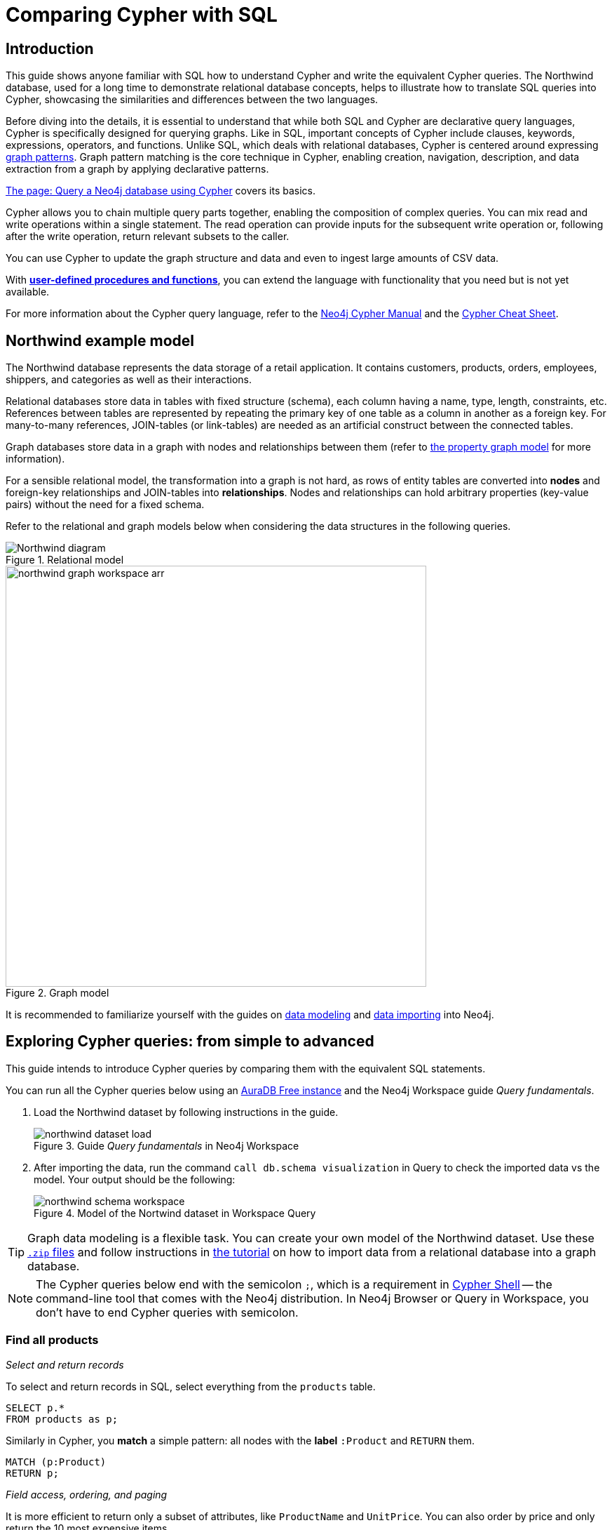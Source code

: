 = Comparing Cypher with SQL
:tags: cypher, queries, graph-queries, sql-cypher, northwind-graph
:aura_signup: https://neo4j.com/cloud/aura/?ref=developer-guide
:description: This guide teaches anyone familiar with SQL how to write the equivalent, efficient Cypher statements. We'll use the well-known Northwind database to explain the concepts and work through the queries from simple to advanced.
:page-ad-overline-link: https://graphacademy.neo4j.com/?ref=guides
:page-ad-overline: Neo4j GraphAcademy
:page-ad-title: Cypher Fundamentals
:page-ad-description: Learn Cypher in this free, hands-on course
:page-ad-link: https://graphacademy.neo4j.com/?ref=guides
:page-ad-underline-role: button
:page-ad-underline: Learn more


== Introduction

This guide shows anyone familiar with SQL how to understand Cypher and write the equivalent Cypher queries.
The Northwind database, used for a long time to demonstrate relational database concepts, helps to illustrate how to translate SQL queries into Cypher, showcasing the similarities and differences between the two languages.

Before diving into the details, it is essential to understand that while both SQL and Cypher are declarative query languages, Cypher is specifically designed for querying graphs.
Like in SQL, important concepts of Cypher include clauses, keywords, expressions, operators, and functions.
Unlike SQL, which deals with relational databases, Cypher is centered around expressing xref:cypher-intro/patterns.adoc[graph patterns].
Graph pattern matching is the core technique in Cypher, enabling creation, navigation, description, and data extraction from a graph by applying declarative patterns.

xref:cypher-intro/index.adoc[The page: Query a Neo4j database using Cypher] covers its basics.

Cypher allows you to chain multiple query parts together, enabling the composition of complex queries.
You can mix read and write operations within a single statement.
The read operation can provide inputs for the subsequent write operation or, following after the write operation, return relevant subsets to the caller.

You can use Cypher to update the graph structure and data and even to ingest large amounts of CSV data.

With xref:cypher-intro/procedures-functions.adoc[*user-defined procedures and functions*], you can extend the language with functionality that you need but is not yet available.

For more information about the Cypher query language, refer to the link:https://neo4j.com/docs/cypher-manual/current/introduction/[Neo4j Cypher Manual^] and the link:https://neo4j.com/docs/cypher-cheat-sheet/5/[Cypher Cheat Sheet].

[#cypher-sql-northwind]
== Northwind example model

The Northwind database represents the data storage of a retail application.
It contains customers, products, orders, employees, shippers, and categories as well as their interactions.

Relational databases store data in tables with fixed structure (schema), each column having a name, type, length, constraints, etc.
References between tables are represented by repeating the primary key of one table as a column in another as a foreign key.
For many-to-many references, JOIN-tables (or link-tables) are needed as an artificial construct between the connected tables.

Graph databases store data in a graph with nodes and relationships between them (refer to xref:get-started-with-neo4j/graph-database.adoc#property-graph[the property graph model] for more information).

For a sensible relational model, the transformation into a graph is not hard, as rows of entity tables are converted into *nodes* and foreign-key relationships and JOIN-tables into *relationships*.
Nodes and relationships can hold arbitrary properties (key-value pairs) without the need for a fixed schema.

Refer to the relational and graph models below when considering the data structures in the following queries.

[[relational-model]]
.Relational model
image::Northwind_diagram.jpg[]

[[graph-model]]
.Graph model
image::northwind_graph_workspace-arr.png[width=600]

It is recommended to familiarize yourself with the guides on xref:data-modeling/index.adoc[data modeling] and xref:data-import/index.adoc[data importing] into Neo4j.

[#cypher-sql-queries]
== Exploring Cypher queries: from simple to advanced

This guide intends to introduce Cypher queries by comparing them with the equivalent SQL statements.

You can run all the Cypher queries below using an {aura_signup}[AuraDB Free instance] and the Neo4j Workspace guide _Query fundamentals_.

. Load the Northwind dataset by following instructions in the guide.
+
.Guide _Query fundamentals_ in Neo4j Workspace
image::northwind_dataset_load.png[]
+
. After importing the data, run the command `call db.schema visualization` in Query to check the imported data vs the model.
Your output should be the following:
+
.Model of the Nortwind dataset in Workspace Query
image::northwind_schema_workspace.png[]

[TIP]
====
Graph data modeling is a flexible task.
You can create your own model of the Northwind dataset.
Use these link:https://github.com/neo4j-graph-examples/get-started/raw/main/data/northwind-full.zip[`.zip` files] and follow instructions in xref:appendix/tutorials/guide-import-relational-and-etl.adoc[the tutorial] on how to import data from a relational database into a graph database.
====

[NOTE]
====
The Cypher queries below end with the semicolon `;`, which is a requirement in link:https://neo4j.com/docs/operations-manual/current/tools/cypher-shell/[Cypher Shell] -- the command-line tool that comes with the Neo4j distribution.
In Neo4j Browser or Query in Workspace, you don't have to end Cypher queries with semicolon.
====

=== Find all products

_Select and return records_

To select and return records in SQL, select everything from the `products` table.

[source, plsql]
----
SELECT p.*
FROM products as p;
----

//sqltable

Similarly in Cypher, you *match* a simple pattern: all nodes with the *label* `:Product` and `RETURN` them.

[source, cypher]
----
MATCH (p:Product)
RETURN p;
----

//table

_Field access, ordering, and paging_

It is more efficient to return only a subset of attributes, like `ProductName` and `UnitPrice`.
You can also order by price and only return the 10 most expensive items.

[source, plsql]
----
SELECT p.ProductName, p.UnitPrice
FROM products as p
ORDER BY p.UnitPrice DESC
LIMIT 10;
----

//sqltable

Since the statements are similar except for the pattern matching part, you can copy and paste the changes from SQL to Cypher.
But remember that labels, relationship types, and property names are *case sensitive* in Neo4j.
For more details on naming rules, see the link:https://neo4j.com/docs/cypher-manual/current/syntax/naming/[Cypher Manual -> Naming rules and recommendations].

[source, cypher]
----
MATCH (p:Product)
RETURN p.productName, p.unitPrice
ORDER BY p.unitPrice DESC
LIMIT 10;
----

// table

=== Find a single product by name

_Filter by equality_

If you only want to look at a single product, for example, _Chocolade_, you can filter in SQL with the `WHERE` clause.

[source, plsql]
----
SELECT p.ProductName, p.UnitPrice
FROM products AS p
WHERE p.ProductName = 'Chocolade';
----

//sqltable

In Cypher, the `WHERE` clause belongs to the `MATCH` statement.

[source, cypher]
----
MATCH (p:Product)
WHERE p.productName = 'Chocolade'
RETURN p.productName, p.unitPrice;
----

// table

There is a shortcut in Cypher if you `MATCH` for a labeled node with a certain property attribute.

[source, cypher]
----
MATCH (p:Product {productName:'Chocolade'})
RETURN p.productName, p.unitPrice;
----

_Indexing_

// table

If you want to match quickly by a specific node label and attribute combination, it makes sense to create an index for that pair, if you haven't already done that during the xref:appendix/tutorials/guide-import-relational-and-etl.adoc[import].
For more details on how to create indexes, visit the link:https://neo4j.com/docs/cypher-manual/current/indexes-for-search-performance/[Cypher manual -> Indexes for search performance].
Indexes in Cypher are only used for finding the starting points of a query, all subsequent pattern matching is done through the graph structure.
Cypher supports range, text, point, full-text and vector indexes.

[source, cypher]
----
CREATE INDEX Product_productName IF NOT EXISTS FOR (p:Product) ON p.productName;
CREATE INDEX Product_unitPrice IF NOT EXISTS FOR (p:Product) ON p.unitPrice;
----

=== Filter products

_Filter by list/range_

You can also filter by multiple values in SQL.

[source, plsql]
----
SELECT p.ProductName, p.UnitPrice
FROM products as p
WHERE p.ProductName IN ('Chocolade','Chai');
----

//sqltable

This can also be achieved in Cypher, which has full collection support, including not only the `IN` operator but also collection functions, predicates, and transformations.

[source, cypher]
----
MATCH (p:Product)
WHERE p.productName IN ['Chocolade','Chai']
RETURN p.productName, p.unitPrice;
----

// table

_Filter by multiple numeric and textual predicates_

Filtering can go further. 
For example, the below query tries to find expensive products starting with "C".

[source, plsql]
----
SELECT p.ProductName, p.UnitPrice
FROM products AS p
WHERE p.ProductName LIKE 'C%' AND p.UnitPrice > 100;
----

//sqltable

In Cypher, the `LIKE` operator is replaced by the `STARTS WITH`, `CONTAINS`, and `ENDS WITH` operators (all three of which are index-supported):

[source, cypher]
----
MATCH (p:Product)
WHERE p.productName STARTS WITH 'C' AND p.unitPrice > 100
RETURN p.productName, p.unitPrice;
----

You can also use a regular expression, like `p.productName =~ '^C.*'`.

// table

=== Joining products with customers

_Join records, distinct results_

If you want to see who bought _Chocolade_, you can join the four tables together.
Refer to the <<relational-model, model>> (ER-diagram) to recall what the model looks like.

[source, plsql]
----
SELECT DISTINCT c.CompanyName
FROM customers AS c
JOIN orders AS o ON (c.CustomerID = o.CustomerID)
JOIN order_details AS od ON (o.OrderID = od.OrderID)
JOIN products AS p ON (od.ProductID = p.ProductID)
WHERE p.ProductName = 'Chocolade';
----

//sqltable

The <<graph-model, graph model>> is much simpler, as there is no need to `JOIN` tables.
Expressing connections as graph patterns is easier to read too.

[source, cypher]
----
MATCH (p:Product {productName:'Chocolade'})<-[:ORDERS]-(:Order)<-[:PURCHASED]-(c:Customer)
RETURN DISTINCT c.companyName;
----

// table

=== New customers without existing orders

_`OUTER JOINS`, aggregation_

If you rephrase the question as "What have I bought and paid in total?", the `JOIN` stays the same; only the filter expression changes.
However, the situation is different if you have customers without any orders and still want to return them.
In that case, you have to use `OUTER JOINS` to make sure that results are returned even if there are no matching rows in other tables.

[source, plsql]
----
SELECT p.ProductName, sum(od.UnitPrice * od.Quantity) AS Volume
FROM customers AS c
LEFT OUTER JOIN orders AS o ON (c.CustomerID = o.CustomerID)
LEFT OUTER JOIN order_details AS od ON (o.OrderID = od.OrderID)
LEFT OUTER JOIN products AS p ON (od.ProductID = p.ProductID)
WHERE c.CompanyName = 'Drachenblut Delikatessen'
GROUP BY p.ProductName
ORDER BY Volume DESC;
----

//sqltable

In your Cypher query, the `MATCH` between customer and order becomes an `OPTIONAL MATCH`, which is the equivalent of an `OUTER JOIN`.
Non existing nodes and relationships will then have a `null` value, which will result in attributes being `null` and not being aggregated by `sum`.

[source, cypher]
----
MATCH (c:Customer {companyName:'Drachenblut Delikatessen'})
OPTIONAL MATCH (p:Product)<-[o:ORDERS]-(:Order)<-[:PURCHASED]-(c)
RETURN p.productName, toInteger(sum(o.unitPrice * o.quantity)) AS volume
ORDER BY volume DESC;
----

// table

=== Top-selling employees

_Aggregation, grouping_

The previous example mentioned aggregation.
By summing up product prices and ordered quantities, an aggregated view per product for the customer was provided.

You can use aggregation functions like `sum`, `count`, `avg`, `max` both in SQL and Cypher.
In SQL, aggregation is explicit so you have to provide all grouping keys again in the `GROUP BY` clause.
If you want to see the top-selling employees, run the following query:

[source, plsql]
----
SELECT e.EmployeeID, count(*) AS Count
FROM Employee AS e
JOIN Order AS o ON (o.EmployeeID = e.EmployeeID)
GROUP BY e.EmployeeID
ORDER BY Count DESC LIMIT 10;
----

//sqltable

In Cypher grouping for aggregation is implicit.
As soon as you use the first aggregation function, all non-aggregated columns automatically become grouping keys.
Also additional aggregation functions like `collect`, `percentileCont`, `stdDev` are available.

[source, cypher]
----
MATCH (:Order)<-[:SOLD]-(e:Employee)
WITH e, count(*) as cnt
ORDER BY cnt DESC LIMIT 10
RETURN e.firstName, e.lastName, cnt
----

//table

=== Employee territories

_Collecting master-detail queries_

In SQL, one of the challenging scenarios is dealing with master-detail information.
You have one main entity (master, head, parent) and many dependent ones (detail, position, child).
Usually you either query it by joining both and returning the master data multiple times (once for each detail) or by only fetching the primary key of the master and then pulling all detail rows via that foreign key.

For instance, if you look at the employees per territory, then the territory information is returned for each employee.

[source, plsql]
----
SELECT e.LastName, et.Description
FROM Employee AS e
JOIN EmployeeTerritory AS et ON (et.EmployeeID = e.EmployeeID)
JOIN Territory AS t ON (et.TerritoryID = t.TerritoryID);
----

//sqltable

In Cypher, you can either return the structure like in SQL or use the `collect()` aggregation function, which aggregates values into a collection (list, array).
This way, only one row per parent, containing an inlined collection of child values, is returned.
This also works for nested values.

[source, cypher]
----
MATCH (t:Territory)<-[:IN_TERRITORY]-(e:Employee)
RETURN t.territoryDescription, collect(e.lastName);
----

//table

=== Product categories

_Hierarchies and trees, variable length joins_

If you have to express category-, territory- or organizational hierarchies in SQL, it is usually modeled with a self-join via a foreign key from child to parent.
Adding data is not problematic, and neither are single-level queries.
As soon as you get into multi-level queries, the number of joins drastically increases, especially if your level depth is not fixed.

Taking the example of the product categories, you have to decide upfront up to how many levels of categories you want to query.
Only three potential levels are shown here (which means 1+2+3 = 6 self-joins of the `ProductCategory` table).

// TODO check

[source, plsql]
----
SELECT p.ProductName
FROM Product AS p
JOIN ProductCategory pc ON (p.CategoryID = pc.CategoryID AND pc.CategoryName = "Dairy Products")

JOIN ProductCategory pc1 ON (p.CategoryID = pc1.CategoryID
JOIN ProductCategory pc2 ON (pc2.ParentID = pc2.CategoryID AND pc2.CategoryName = "Dairy Products")

JOIN ProductCategory pc3 ON (p.CategoryID = pc3.CategoryID
JOIN ProductCategory pc4 ON (pc3.ParentID = pc4.CategoryID)
JOIN ProductCategory pc5 ON (pc4.ParentID = pc5.CategoryID AND pc5.CategoryName = "Dairy Products")
;
----

//sqltable

Cypher is able to express hierarchies of any depth using only the appropriate relationships.
Variable levels are represented by variable length paths, which are denoted by a star `*` after the relationship type and optional limits (`min..max`).

[source, cypher]
----
MATCH (p:Product)-[:PART_OF]->(l:Category)-[:PARENT*0..]-(:Category {name:'Dairy Products'})
RETURN p.name;
----

//table

